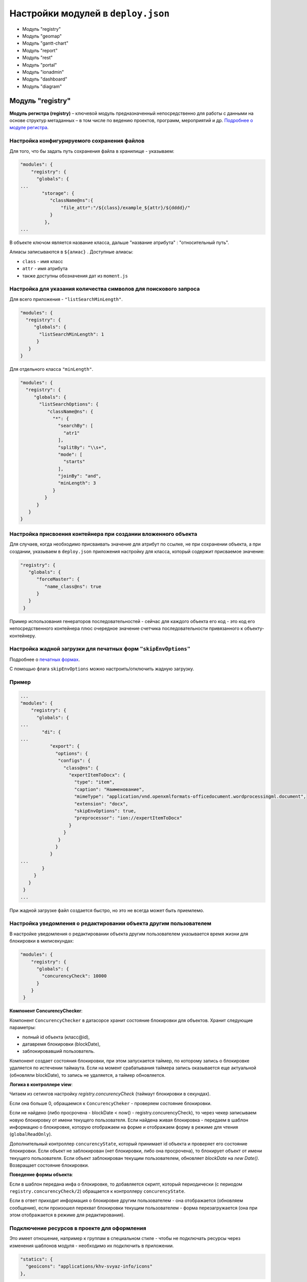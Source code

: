 Настройки модулей в ``deploy.json``
=======================================
* Модуль "registry"
* Модуль "geomap"
* Модуль "gantt-chart"
* Модуль "report"
* Модуль "rest"
* Модуль "portal"
* Модуль "ionadmin"
* Модуль "dashboard"
* Модуль "diagram"

Модуль "registry"
-------------------

**Модуль регистра (registry)** – ключевой модуль предназначенный непосредственно для работы с данными на основе структур метаданных – в том числе по ведению проектов, программ, мероприятий и др. `Подробнее о модуле регистра </docs/ru/3_modules_description/registry.md>`_.

Настройка конфигурируемого сохранения файлов
^^^^^^^^^^^^^^^^^^^^^^^^^^^^^^^^^^^^^^^^^^^^^^^^

Для того, что бы задать путь сохранения файла в хранилище - указываем:

.. code-block::

   "modules": {
       "registry": {
         "globals": {
   ...
           "storage": {
              "className@ns":{
                  "file_attr":"/${class}/example_${attr}/${dddd}/"
              }
            },
   ...

В объекте ключом является название класса, дальше "название атрибута" : "относительный путь".

Алиасы записываются в ``${алиас}`` . Доступные алиасы:


* ``class`` - имя класс
* ``attr`` - имя атрибута
* также доступны обозначения дат из ``moment.js``

Настройка для указания количества символов для поискового запроса
^^^^^^^^^^^^^^^^^^^^^^^^^^^^^^^^^^^^^^^^^^^^^^^^^^^^^^^^^^^^^^^^^^^^

Для всего приложения - ``"listSearchMinLength"``.

.. code-block::

   "modules": {
     "registry": {
        "globals": {
          "listSearchMinLength": 1
         }
      }
   }

Для отдельного класса ``"minLength"``.

.. code-block::

   "modules": {
     "registry": {
        "globals": {
          "listSearchOptions": {
             "className@ns": {
               "*": {
                 "searchBy": [
                   "atr1"
                 ],
                 "splitBy": "\\s+",
                 "mode": [
                   "starts"
                 ],
                 "joinBy": "and",
                 "minLength": 3
               }
            }
         }
      }
   }

Настройка присвоения контейнера при создании вложенного объекта
^^^^^^^^^^^^^^^^^^^^^^^^^^^^^^^^^^^^^^^^^^^^^^^^^^^^^^^^^^^^^^^^^^^

Для случаев, когда необходимо присваивать значение для атрибут по ссылке, не при сохранении объекта, а при создании, указываем в ``deploy.json`` приложения настройку для класса, который содержит присваемое значение:

.. code-block::

   "registry": {
      "globals": {
         "forceMaster": {
            "name_class@ns": true
         }
      }
    }

Пример использования генераторов последовательностей - сейчас для каждого объекта его код - это код его непосредственного контейнера плюс очередное значение счетчика последовательности привязанного к объекту-контейнеру.

Настройка жадной загрузки для печатных форм ``"skipEnvOptions"``
^^^^^^^^^^^^^^^^^^^^^^^^^^^^^^^^^^^^^^^^^^^^^^^^^^^^^^^^^^^^^^^^^^^^

Подробнее о `печатных формах </3_development/functionality/functionality_files/printed_forms.rst>`_.

С помощью флага ``skipEnvOptions`` можно настроить/отключить жадную загрузку.

Пример
^^^^^^

.. code-block::

   ...
   "modules": {
       "registry": {
         "globals": {
   ...
           "di": {
   ...
              "export": {
                "options": {
                 "configs": {
                   "class@ns": {
                     "expertItemToDocx": {
                       "type": "item",
                       "caption": "Наименование",
                       "mimeType": "application/vnd.openxmlformats-officedocument.wordprocessingml.document",
                       "extension": "docx",
                       "skipEnvOptions": true,
                       "preprocessor": "ion://expertItemToDocx"
                     }
                   }
                 }
                }
              }
   ...
           }
        }
      }
    }
   ...

При жадной загрузке файл создается быстро, но это не всегда может быть приемлемо.

Настройка уведомления о редактировании объекта другим пользователем
^^^^^^^^^^^^^^^^^^^^^^^^^^^^^^^^^^^^^^^^^^^^^^^^^^^^^^^^^^^^^^^^^^^^^

В настройке уведомления о редактировании объекта другим пользователем указывается время жизни для блокировки в милисекундах:

.. code-block::

   "modules": {
       "registry": {
         "globals": {
           "concurencyCheck": 10000
         }
       }
    }

**Компонент ConcurencyChecker**\ :

Компонент ``ConcurencyChecker`` в датасорсе хранит состояние блокировки для объектов.
Хранит следующие параметры:


* полный id объекта (класс@id), 
* датавремя блокировки (blockDate), 
* заблокировавший пользователь.

Компонент создает состояния блокировки, при этом запускается таймер, по которому запись о блокировке удаляется по истечении таймаута. Если на момент срабатывания таймера запись оказывается еще актуальной (обновляли blockDate), то запись не удаляется, а таймер обновляется.

**Логика в контроллере view**\ :

Читаем из сетингов настройку *registry.concurencyCheck* (таймаут блокировки в секундах).

Если она больше 0, обращаемся к ``ConcurencyCheker`` - проверяем состояние блокировки. 

Если не найдено (либо просрочена - blockDate < now() - registry.concurencyCheck), то через чекер записываем новую блокировку от имени текущего пользователя. Если найдена живая блокировка - передаем в шаблон информацию о блокировке, которую отображаем на форме и отображаем форму в режиме для чтения (\ ``globalReadOnly``\ ).

Дополнительный контроллер ``concurencyState``\ , который принимает id объекта и проверяет его состояние блокировки. Если объект не заблокирован (нет блокировки, либо она просрочена), то блокирует объект от имени текущего пользователя. Если объект заблокирован текущим пользователем, обновляет *blockDate* на *new Date()*. Возвращает состояние блокировки.

**Поведение формы объекта**\ :

Если в шаблон передана инфа о блокировке, то добавляется скрипт, который периодически (с периодом ``registry.concurencyCheck/2``\ ) обращается к контроллеру ``concurencyState``.

Если в ответ приходит информация о блокировке другим пользователем - она отображается (обновляем сообщение), если произошел перехват блокировки текущим пользователем - форма перезагружается (она при этом отображается в режиме для редактирования).

Подключение ресурсов в проекте для оформления
^^^^^^^^^^^^^^^^^^^^^^^^^^^^^^^^^^^^^^^^^^^^^^^^^^

Это имеет отношение, например к группам в специальном стиле - чтобы не подключать ресурсы через изменения шаблонов модуля - необходимо их подключить в приложении.

.. code-block::

           "statics": {
             "geoicons": "applications/khv-svyaz-info/icons"
           },

Все, что внутри директории ``icons`` доступно по ссылке ``registry/geoicons``.

Настройка формы указания параметров экспорта (для печатных форм)
^^^^^^^^^^^^^^^^^^^^^^^^^^^^^^^^^^^^^^^^^^^^^^^^^^^^^^^^^^^^^^^^^^^^^

Пример с параметрами в ``params``\ :

.. code-block::

   ...
           "di": {
             "pmListToDocx": {
               "module": "modules/registry/export/listToDocx",
               "initMethod": "init",
               "initLevel": 0,
               "options": {
                 "tplDir": "applications/project-management/export/item2",
                 "log": "ion://sysLog"
               }
             }
   ...
             "export": {
               "options": {
                 "configs": {
                   "evaluationPerform@project-management": {
                     "rating": {
                       "caption": "Оценка деятельности исполнителя и соисполнителей проекта",
                       "mimeType": "application/vnd.openxmlformats-officedocument.wordprocessingml.document",
                       "extension": "docx",
                       "type": "list",
                       "query": {
                         "filter": {
                           "and": [
                             {
                               "eq": [
                                 "$basicObjPerform",
                                 ":project"
                               ]
                             },
                             {
                               "gte": [
                                 "$date",
                                 ":since"
                               ]
                             },
                             {
                               "lte": [
                                 "$date",
                                 ":till"
                               ]
                             }
                           ]
                         }
                       },
                       "params": {
                         "project": {
                           "caption": "Проект",
                           "type": "reference",
                           "className": "project@project-management"
                         },
                         "since": {
                           "caption": "Период с",
                           "type": "date",
                           "default": "$monthStart"
                         },
                         "till": {
                           "caption": "Период по",
                           "type": "date",
                           "default": "$monthEnd"
                         }
                       },
                       "eagerLoading": [
                         "ownOrg",
                         "basicObjs"
                       ],
                       "preprocessor": "ion://pmListToDocx"
                     }
                   }
   ...

Настройка параметров поиска в списке объектов
^^^^^^^^^^^^^^^^^^^^^^^^^^^^^^^^^^^^^^^^^^^^^^^^^^

Функционал позволяет на уровне класса определять, как ищем объекты класса из представления списка: по вхождению слов или полные слова, по отдельным атрибутам или по указанным атрибутам в списке с параметрами поиска через пробел.

Формат и доступные операции:
^^^^^^^^^^^^^^^^^^^^^^^^^^^^

.. code-block::

   "listSearchOptions": {
       "person@khv-childzem": {...} // для класса
          "khv-childzem@person": {...} // только в узле навигации person
         "*": {...} // везде по умолчанию
   }

вместо ``...`` подставляем атрибуты и задаем операции для поиска, например:

.. code-block::

           "searchBy": [ // атрибуты по которым ищем, по умолчанию то, что выводится в колонках
            "surname",
            "name",
            "patronymic"
          ],
          "splitBy": "\\s+", // разбивать поисковую фразу регуляркой, части сопоставить с атрибутами
          "mode": ["starts", "starts", "starts"], // режимы сопоставления - в данном случае "начинается с" (доступны like, contains, starts, ends)
          "joinBy": "and" // режим объединения условий на атрибуты (по умолчанию or)

Настройка иерархического представления для коллекций
^^^^^^^^^^^^^^^^^^^^^^^^^^^^^^^^^^^^^^^^^^^^^^^^^^^^^^^

**Иерархическое представление коллекций**\ - отображает коллекции, в которых элементы связаны друг с другом в виде иерархического справочника. В библиотеке ``viewlib`` реализован кастомный контроллер, возвращающий в формате ``TreeGrid`` очередной уровень иерархии.

Пример
^^^^^^

.. code-block::

   "treegridController": {
               "module": "applications/viewlib/lib/controllers/api/treegrid",
               "initMethod": "init",
               "initLevel": 0,
               "options": {
                 "module": "ion://module",
                 "logger": "ion://sysLog",
                 "securedDataRepo": "ion://securedDataRepo",
                 "metaRepo": "ion://metaRepo",
                 "auth": "ion://auth",
                 "config": {
                   "*": {
                     "project@project-management":{
                       "roots":[{
                         "property": "name",
                         "operation": 1,
                         "value": [null],
                         "nestedConditions": []
                       }],
                       "childs":["stakeholders", "basicObjs"]
                     },
                     "governmentPower@project-management": {
                       "roots":[],
                       "childs":null,
                       "override": {
                         "descript": "url"
                       }
                     },
                     "object@project-management": {
                       "roots":[],
                       "childs":null
                     },
                     "event@project-management": {
                       "roots":[],
                       "childs":null
                     }
                   }
                 }
               }
             }
   ...

Поле ``config`` - в нем все настройки:


* первый ключ это навигационная нода (в данном примере "*" значит распространяется на все ноды), 
* потом идут классы, у классов ``roots`` - это какие объекты этого класса вытаскивать в качестве корневых (используются "conditions"),
* ``childs`` - это атрибуты класса из которых доставать иерархию.

Настройка текстового поиска в глубину по ссылочным атрибутам
^^^^^^^^^^^^^^^^^^^^^^^^^^^^^^^^^^^^^^^^^^^^^^^^^^^^^^^^^^^^^^^^

``searchByRefs`` - это массив настроек, для обозначения иерархии классов. Можно сопоставлять с несколькими классами.

Пример
^^^^^^

.. code-block::

   "family@khv-childzem": {
               "*": {
                 "searchByRefs":[
                   {
                     "class": "person@khv-childzem",
                     "idProperties": ["famChilds", "famParentMale", "famParentFemale"],
                     "searchBy": [
                       "surname",
                       "name",
                       "patronymic"
                     ],
                     "splitBy": "\\s+",
                     "mode": [
                       "starts",
                       "starts",
                       "starts"
                     ],
                     "joinBy": "and"
                   }
                 ]
               }
             }

Модуль "geomap"
--------------------

**Геомодуль (geomap)** – предназначен для визуализации сведений и данных, имеющих географическую привязку. 

Настройка иконки приложения
^^^^^^^^^^^^^^^^^^^^^^^^^^^^^^^^

Логотип для модуля описывается через стандартный механизм статичных маршрутов:

.. code-block:: json

   {
     "modules": {
       "geomap": {
         "statics":[{"path":"applications/khv-svyaz-info/icons", "name":"icons"}],
         "logo": "icons/logo.png"
       }
     }
   }

Настройка скрытия шапки и бокового меню
^^^^^^^^^^^^^^^^^^^^^^^^^^^^^^^^^^^^^^^^^^

Пример:
^^^^^^^

.. code-block::

   "geomap": {
      "globals": {
         "hidePageHead": true, //отобразить шапку
         "hidePageSidebar": false, //скрыть боковое меню 
         ...
       }
    }

Модуль "gantt-chart"
----------------------

**Модуль диаграм ганта (gantt-chart)** – модуль, предназначенный для вывода специфичных типов иерархических данных имеющих даты. `Подробнее о модуле диаграм ганта </docs/ru/3_modules_description/gantt_chart.md>`_.

Настройка шкалы времени
^^^^^^^^^^^^^^^^^^^^^^^^^^

Шкала времени настраивается посредством настройки "Шаг" в модуле Гаанта.
В преконфигурации "Шаг" задается через параметр ``step``\ :

.. code-block::

   {
     "unit": "year",
     "step": 5
   }

Пример
^^^^^^

.. code-block::

   ...
      "gantt-chart": {
         "globals": {
           "config": {
   ...
             "preConfigurations": {
   ...
               "config3": {
                 "caption": "Третья конфигурация",
                 "showPlan": true,
                 "units": "year",
                 "step": 5,
                 "days_mode": "full",
                 "hours_mode": "full",
                 "columnDisplay": {
                   "text": true,
                   "owner": true,
                   "priority": true
                 },
                 "filters": {
                   "priority": "Обычный"
                 }
               }
             }
   ...
           }
         }
       }

Модуль "report"
------------------

**Модуль отчетов (report)** – модуль предназначенный для формирования, на основе специальных метаданных – аналитических отчетов и справочной информации. Расчеты могут выполняться по расписанию или быть инициированы оператором. `Подробнее о модуле отчетов </docs/ru/3_modules_description/report.md>`_.

.. code-block::

   "report": {
         "globals": {
           "namespaces": {
             "project-management": "Проектное управление"
           },
           "defaultNav": {
             "namespace": "project-management",
             "mine": "projects",
             "report": "roadmap"
           },
           "mineBuilders": {
             "project-management": {
               "test": {
                 "projects": "mineBuilder"
               },
               "projects": {
                 "indicatorAll": "mineBuilder"
               }
             }
           },
           "di": {},
           "statics": {
             "common-static": "applications/project-management/templates/static"
           },
           "logo": "common-static/logo.png"
         },
         "import": {
           "src": "applications/project-management/bi",
           "namespace": "project-management"
         }
       },

Модуль "rest"
-----------------

**Модуль REST-сервисов** – модуль предназначенный для осуществления интеграции по формату REST. Используется для предоставления данных для модуля портала. 

.. code-block::

    "rest": {
         "globals": {
           "di": {}
         }
       },

Модуль "portal"
-----------------

**Модуль портала (portal)** – модуль, предназначенный для отображения произвольных шаблонов данных. `Подробнее о модуле портала </docs/ru/3_modules_description/portal.md>`_

.. code-block::

   "portal": {
         "import": {
           "src": "applications/project-management/portal",
           "namespace": "project-management"
         },
         "globals": {
           "portalName": "pm",
           "needAuth": true,
           "default": "index",
           "theme": "project-management/portal",
           "templates": [
             "applications/project-management/themes/portal/templates"
           ],
           "statics": {
             "pm": "applications/project-management/themes/portal/static"
           },
           "pageTemplates": {
             "navigation": {
               "index": "pages/index"
             }
           }
         }
       },

Модуль "ionadmin"
----------------------

**Модуль администрирования (ionadmin)** – используется для назначения прав, управления задачами по расписанию и другими административными задачами. `Подробнее о модуле администрирования </docs/ru/3_modules_description/admin.md>`_.

Скрытие ролей в админе от назначения пользователю
^^^^^^^^^^^^^^^^^^^^^^^^^^^^^^^^^^^^^^^^^^^^^^^^^^^^

Для ролей, которые должны быть скрыты в админе от назначения пользователю, в деплое приложения прописываем фильтры на основе регулярных выражений, по которым такие роли и будут определятся.

.. code-block::

   "ionadmin": {
         "globals": {
           "securityParams": {          
             "hiddenRoles": [
               "^somePrefix_"
             ]
           }
         }
       }

Настройка скрытия модуля в системном меню
^^^^^^^^^^^^^^^^^^^^^^^^^^^^^^^^^^^^^^^^^^^^

Для скрытия модуля из системного меню проекта присваиваем этому модулю, в файле ``deploy.json``\ , значение *null*\ , например ``"ionadmin": null``.

.. code-block::

   {
     "namespace": "project-management",
     "parametrised": true, //
     "globals": {
       "moduleTitles": {
         "registry": {
           "description": "Проектное управление",
           "order": 10,
           "skipModules": true
         }
         "ionadmin": null
       },

Модуль "dashboard"
-------------------

**Модуль дашбоарда (dashboard)** – модуль предназначенный для выведения краткой информации в виде блоков. `Подробнее о модуле дашбоарда </docs/ru/3_modules_description/dashboards.md>`_. 

Для того что бы данные из меты загружались в модуль "dashboard", необходимо в файле конфигурации приложения
``deploy.json`` добавить следующую секцию, в раздел ``"modules"``\ :

.. code-block::

      "dashboard": {
         "globals": {
           "namespaces": {
             "project-management": "Проектное управление"
           },
           "root": {
             "project-management": "applications/project-management/dashboard"
           }
         }
       },

Модуль "diagram"
-------------------

.. code-block::

   "diagram": {
         "globals": {
           "config": {
             "org1": {
               "caption": "Организационная структура",
               "edit": true,
               "showSections": false,
               "relations": {
                 "className": "organization@project-management",
                 "title": "name",
                 "text": "address",
                 "img": "",
                 "filter": [
                   {
                     "property": "headOrg",
                     "operation": 0,
                     "value": [
                       null
                     ],
                     "nestedConditions": []
                   }
                 ],
                 "children": [
                   {
                     "className": "branchOrg@project-management",
                     "property": "branch",
                     "title": "name",
                     "text": "address",
                     "children": [
                       {
                         "className": "branchOrg@project-management",
                         "property": "branch",
                         "children": []
                       }
                     ]
                   }
                 ]
               }
             }
           }
         }
       }

Полный пример файла `deploy.json <deploy_ex.rst>`_
^^^^^^^^^^^^^^^^^^^^^^^^^^^^^^^^^^^^^^^^^^^^^^^^^^^^^

----
